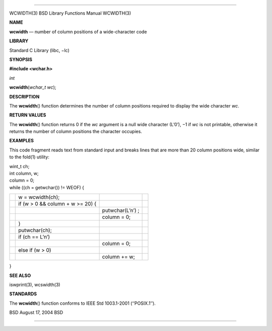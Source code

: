 --------------

WCWIDTH(3) BSD Library Functions Manual WCWIDTH(3)

**NAME**

**wcwidth** — number of column positions of a wide-character code

**LIBRARY**

Standard C Library (libc, −lc)

**SYNOPSIS**

**#include <wchar.h>**

*int*

**wcwidth**\ (*wchar_t wc*);

**DESCRIPTION**

The **wcwidth**\ () function determines the number of column positions
required to display the wide character *wc*.

**RETURN VALUES**

The **wcwidth**\ () function returns 0 if the *wc* argument is a null
wide character (L’\0’), −1 if *wc* is not printable, otherwise it
returns the number of column positions the character occupies.

**EXAMPLES**

This code fragment reads text from standard input and breaks lines that
are more than 20 column positions wide, similar to the fold(1) utility:

| wint_t ch;
| int column, w;

| column = 0;
| while ((ch = getwchar()) != WEOF) {

+-----------------+-----------------+-----------------+-----------------+
|                 | w =             |                 |                 |
|                 | wcwidth(ch);    |                 |                 |
+-----------------+-----------------+-----------------+-----------------+
|                 | if (w > 0 &&    |                 |                 |
|                 | column + w >=   |                 |                 |
|                 | 20) {           |                 |                 |
+-----------------+-----------------+-----------------+-----------------+
|                 |                 | putwchar(L’\n’) |                 |
|                 |                 | ;               |                 |
+-----------------+-----------------+-----------------+-----------------+
|                 |                 | column = 0;     |                 |
+-----------------+-----------------+-----------------+-----------------+
|                 | }               |                 |                 |
+-----------------+-----------------+-----------------+-----------------+
|                 | putwchar(ch);   |                 |                 |
+-----------------+-----------------+-----------------+-----------------+
|                 | if (ch ==       |                 |                 |
|                 | L’\n’)          |                 |                 |
+-----------------+-----------------+-----------------+-----------------+
|                 |                 | column = 0;     |                 |
+-----------------+-----------------+-----------------+-----------------+
|                 | else if (w > 0) |                 |                 |
+-----------------+-----------------+-----------------+-----------------+
|                 |                 | column += w;    |                 |
+-----------------+-----------------+-----------------+-----------------+

}

**SEE ALSO**

iswprint(3), wcswidth(3)

**STANDARDS**

The **wcwidth**\ () function conforms to IEEE Std 1003.1-2001
(‘‘POSIX.1’’).

BSD August 17, 2004 BSD

--------------
